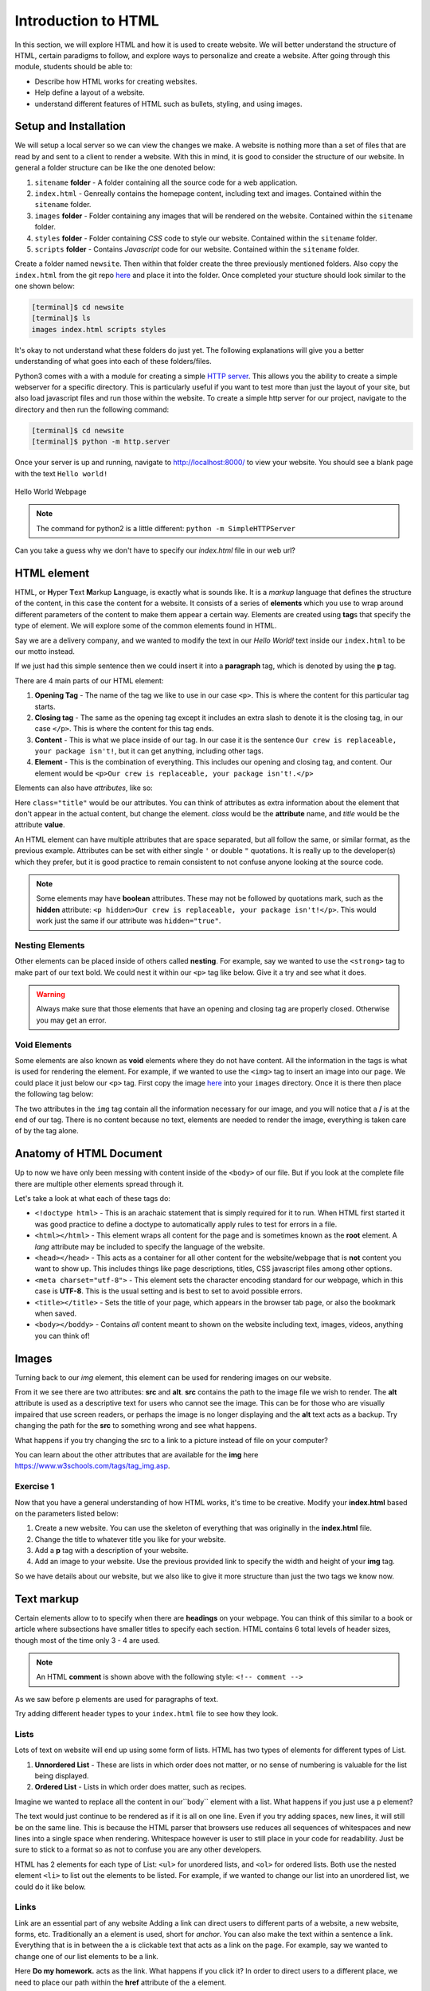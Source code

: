 Introduction to HTML
=====================

In this section, we will explore HTML and how it is used to create website.
We will better understand the structure of HTML, certain paradigms to follow, 
and explore ways to personalize and create a website. After going through
this module, students should be able to:

* Describe how HTML works for creating websites.
* Help define a layout of a website.
* understand different features of HTML such as bullets, styling, and using images.

Setup and Installation
----------------------

We will setup a local server so we can view the changes we make. A website is nothing more than
a set of files that are read by and sent to a client to render a website. With this in mind, it
is good to consider the structure of our website. In general a folder structure can be like the
one denoted below:

1. ``sitename`` **folder** - A folder containing all the source code for a web application.
2. ``index.html`` - Genreally contains the homepage content, including text and images. Contained within the ``sitename`` folder.
3. ``images`` **folder** - Folder containing any images that will be rendered on the website. Contained within the ``sitename`` folder.
4. ``styles`` **folder** - Folder containing *CSS* code to style our website. Contained within the ``sitename`` folder.
5. ``scripts`` **folder** - Contains *Javascript* code for our website. Contained within the ``sitename`` folder.

Create a folder named ``newsite``. Then within that folder create the three previously mentioned folders. Also copy the ``index.html`` from 
the git repo `here <https://raw.githubusercontent.com/andrewsolis/cs401/refs/heads/main/scripts/web/index.html>`_ and place it into the folder.
Once completed your stucture should look similar to the one shown below:

.. code-block:: console

    [terminal]$ cd newsite
    [terminal]$ ls
    images index.html scripts styles

It's okay to not understand what these folders do just yet. The following explanations will give you a better understanding of what goes into 
each of these folders/files.

Python3 comes with a with a module for creating a simple `HTTP server <https://docs.python.org/3/library/http.server.html>`_. This allows you the ability
to create a simple webserver for a specific directory. This is particularly useful if you want to test more than just the layout of your site, but also
load javascript files and run those within the website. To create a simple http server for our project, navigate to the directory and then run
the following command: 

.. code-block:: console

    [terminal]$ cd newsite
    [terminal]$ python -m http.server

Once your server is up and running, navigate to http://localhost:8000/ to view your website. You should see a blank page with the text ``Hello world!``


.. figure:: ./images/helloworld.png
    :width: 600px
    :align: center

    Hello World Webpage

.. note::

   The command for python2 is a little different: ``python -m SimpleHTTPServer`` 

Can you take a guess why we don't have to specify our `index.html` file in our web url?  

HTML element
------------

HTML, or **H**\yper **T**\ext **M**\arkup **L**\anguage, is exactly what is sounds like. It
is a *markup* language that defines the structure of the content, in this case the content for
a website. It consists of a series of **elements** which you use to wrap around different parameters
of the content to make them appear a certain way. Elements are created using **tag**\s that specify
the type of element. We will explore some of the common elements found in HTML.

Say we are a delivery company, and we wanted to modify the text in our `Hello World!` text inside our ``index.html`` to be our motto instead.

.. code-block:: html
    :linenos:

    Our crew is replaceable, your package isn't!

If we just had this simple sentence then we could insert it into a **paragraph** tag, which is denoted by
using the **p** tag.

.. code-block:: html
    :linenos:

    <p>Our crew is replaceable, your package isn't!</p>

There are 4 main parts of our HTML element:

1. **Opening Tag** - The name of the tag we like to use in our case ``<p>``. This is where the content for this particular tag starts. 
2. **Closing tag** - The same as the opening tag except it includes an extra slash to denote it is the closing tag, in our case ``</p>``. This is where the content for this tag ends.
3. **Content** - This is what we place inside of our tag. In our case it is the sentence ``Our crew is replaceable, your package isn't!``, but it can get anything, including other tags.
4. **Element** - This is the combination of everything. This includes our opening and closing tag, and content. Our element would be ``<p>Our crew is replaceable, your package isn't!.</p>``

Elements can also have `attributes`, like so:

.. code-block:: html
    :linenos:

    <p class="title">Our crew is replaceable, your package isn't!</p>

Here ``class="title"`` would be our attributes. You can think of attributes as extra information about the element that don't 
appear in the actual content, but change the element. `class` would be the **attribute** name, and `title` would be the attribute **value**. 

An HTML element can have multiple attributes that are space separated, but all follow the same, or similar format, as the previous example.
Attributes can be set with either single ``'`` or double ``"`` quotations. It is really up to the developer(s) which they prefer,
but it is good practice to remain consistent to not confuse anyone looking at the source code.

.. note::

   Some elements may have **boolean** attributes. These may not be followed by quotations mark, such as the **hidden** attribute: 
   ``<p hidden>Our crew is replaceable, your package isn't!</p>``. This would work just the same if our attribute was ``hidden="true"``.

Nesting Elements
~~~~~~~~~~~~~~~~

Other elements can be placed inside of others called **nesting**. For example, say we wanted to use the ``<strong>`` tag to make part of our text bold. 
We could nest it within our ``<p>`` tag like below. Give it a try and see what it does.

.. code-block:: html
    :linenos:

    <p class="title">Our <strong>crew</strong> is replaceable, your package isn't!</p>

.. warning::

    Always make sure that those elements that have an opening and closing tag are properly closed. Otherwise you may get an error.

Void Elements
~~~~~~~~~~~~~

Some elements are also known as **void** elements where they do not have content. All the information in the tags is what is used for 
rendering the element. For example, if we wanted to use the ``<img>`` tag to insert an image into our page. We could 
place it just below our ``<p>`` tag. First copy the image `here <https://raw.githubusercontent.com/andrewsolis/cs401/refs/heads/main/scripts/web/images/planet_express.png>`_
into your ``images`` directory. Once it is there then place the following tag below:

.. code-block:: html
    :linenos:

    <p class="title">Our <strong>crew</strong> is replaceable, your package isn't!</p>
    <img src="images/planet_express.png" alt="My test image" />

The two attributes in the ``img`` tag contain all the information necessary for our image, and you will notice that a **/** is at 
the end of our tag. There is no content because no text, elements are needed to render the image, everything is taken care of
by the tag alone.

Anatomy of HTML Document
------------------------

Up to now we have only been messing with content inside of the ``<body>`` of our file. But if you look at the complete file there are
multiple other elements spread through it. 

.. code-block:: html
    :linenos:

    <!doctype html>
    <html lang="en-US">
        <head>
            <meta charset="utf-8" />
            <meta name="viewport" content="width=device-width" />
            <title>Unnamed Title</title>
        </head>
        <body>
            <!-- Content -->
            ................
        </body>
    </html>

Let's take a look at what each of these tags do:

-  ``<!doctype html>`` - This is an arachaic statement that is simply required for it to run. When HTML first started it was good practice to define a doctype to automatically apply rules to test for errors in a file. 
- ``<html></html>`` - This element wraps all content for the page and is sometimes known as the **root** element. A `lang` attribute may be included to specify the language of the website.
- ``<head></head>`` - This acts as a container for all other content for the website/webpage that is **not** content you want to show up. This includes things like page descriptions, titles, CSS javascript files among other options.
- ``<meta charset="utf-8">`` - This element sets the character encoding standard for our webpage, which in this case is **UTF-8**. This is the usual setting and is best to set to avoid possible errors.
- ``<title></title>`` - Sets the title of your page, which appears in the browser tab page, or also the bookmark when saved.
- ``<body></boddy>`` - Contains `all` content meant to shown on the website including text, images, videos, anything you can think of!

Images
------------------------

Turning back to our `img` element, this element can be used for rendering images on our website. 

.. code-block:: html
    :linenos:

    <img src="images/planet_express.png" alt="My test image" />

From it we see there are two attributes: **src** and **alt**. 
**src** contains the path to the image file we wish to render. The **alt** attribute is used as a descriptive text for users who cannot see the image.
This can be for those who are visually impaired that use screen readers, or perhaps the image is no longer displaying and the **alt** text acts as a backup.
Try changing the path for the **src** to something wrong and see what happens. 

What happens if you try changing the src to a link to a picture instead of file on your computer?

You can learn about the other attributes that are available for the **img** here https://www.w3schools.com/tags/tag_img.asp.

Exercise 1
~~~~~~~~~~
Now that you have a general understanding of how HTML works, it's time to be creative. Modify your **index.html** based on the parameters listed below:

1. Create a new website. You can use the skeleton of everything that was originally in the **index.html** file.
#. Change the title to whatever title you like for your website. 
#. Add a **p** tag with a description of your website.
#. Add an image to your website. Use the previous provided link to specify the width and height of your **img** tag.

So we have details about our website, but we also like to give it more structure than just the two tags we know now.

Text markup
-----------
Certain elements allow to to specify when there are **headings** on your webpage. You can think of this similar to a book or article where subsections
have smaller titles to specify each section. HTML contains 6 total levels of header sizes, though most of the time only 3 - 4 are used. 

.. code-block:: html
    :linenos:

    <!-- 4 heading levels: -->
    <h1>Biggeest text/title</h1>
    <h2>first subheading</h2>
    <h3>second level subheading</h3>
    <h4>inception level subheading</h4>

.. note::

   An HTML **comment** is shown above with the following style: ``<!-- comment -->``

As we saw before ``p`` elements are used for paragraphs of text.

Try adding different header types to your ``index.html`` file to see how they look.

Lists
~~~~~

Lots of text on website will end up using some form of lists. HTML has two types of elements for different types of List.

1. **Unnordered List** - These are lists in which order does not matter, or no sense of numbering is valuable for the list being displayed.
#. **Ordered List** - Lists in which order does matter, such as recipes.

Imagine we wanted to replace all the content in our``body`` element with a list. What happens if you just use a ``p`` element?

.. code-block:: html
    :linenos:

    <p>
        Do my homework.
        Then play video games.
        Finally eat dinner.
    </p>

The text would just continue to be rendered as if it is all on one line. Even if you try adding spaces, new lines, it will still be on the same line.
This is because the HTML parser that browsers use reduces all sequences of whitespaces and new lines into a single space when rendering.
Whitespace however is user to still place in your code for readability. Just be sure to stick to a format so as not to confuse you are any
other developers.

HTML has 2 elements for each type of List: ``<ul>`` for unordered lists, and ``<ol>`` for ordered lists.
Both use the nested element ``<li>`` to list out the elements to be listed.
For example, if we wanted to change our list into an unordered list, we could do it like below.

.. code-block:: html
    :linenos:

    <ul>
        <li>Do my homework.        </li> 
        <li>Then play video games. </li>         
        <li>Finally eat dinner.    </li>     
    </ul>

Links
~~~~~

Link are an essential part of any website Adding a link can direct users to different parts of a website, a new website, forms, etc.
Traditionally an ``a`` element is used, short for `anchor`. You can also make the text within a sentence a link.
Everything that is in between the ``a`` is clickable text that acts as a link on the page.
For example, say we wanted to change one of our list elements to be a link.

.. code-block:: html
    :linenos:

    <ul>
        <li> <a href="">Do my homework.</a> </li> 
        <li>Then play video games. </li>         
        <li>Finally eat dinner.    </li>     
    </ul>

Here **Do my homework.** acts as the link. What happens if you click it?
In order to direct users to a different place, we need to place our path within the **href** attribute of the ``a`` element.

.. code-block:: html
    :linenos:

    <ul>
        <li> 
            <a href="https://chaminade.edu/">Do my homework.</a> 
        </li> 
        <li> Then play video games. </li>         
        <li> Finally eat dinner.    </li>     
    </ul>

.. note::

    You might get unexpected results if you omit the ``https://`` or ``http://`` link, called the *protocol*.
    If you also just want your link to do nothing or not direct anywhere you can set your **href** as ``href="#"``.


Website Structure
-----------------
Web pages can look fairly complex and unique, but in general most of them follow a similar outline of containing similar components
for each part of the website.

- **header** - Row across the very top of the page. Usually stays the same on every page.
- **navigation bar** - Links to the sites sections, represented by menu buttons, links, or tabs. Usually is the same across the pages, and generally a part of the header.
- **main content** - Contains most of the content for the webpage, i.e. video, main story, map, etc.
- **sidebar** - complementary information such as links, quotes, ads, etc. usually supplements what is inside the main content.
- **footer** - Row across the bottom of the page that contains information such as fine print, copyright, notices, site map, and contact information. 

With this in mind a typical website could look like the following:

.. figure:: ./images/layout.png
    :width: 600px
    :align: center

    Layout example

.. note::

    While this layout uses some of the common elements we have discusse, the actual styling for it's widths, height, colors, etc are done through CSS, which will be covered later.

If we wanted to implement something similar, we could use HTML provided tags to do so.

- **header**: ``<header>``
- **navigation bar**: ``<nav>``
- **main content**: ``<main>``
- **sidebar**: ``<aside>`` (usually placed inside ``<main>``)
- **footer**: ``<footer>``

Exercise 2
~~~~~~~~~~

Now that we know a bit more about the layout of a page, it's time to apply it to our page. 
Start from the base index.html file, use the same one you have and just modify it to meet these parameters.
Imagine you have been hired to create a new website. 
The folks are looking for a basic structure of the website with no styling just yet. 
Follow the list of requirements below.

- Set the title of the website
- Inside of the body create the 5 required elements ``header``, ``nav``, ``main``, ``aside``, and ``footer`` (remember where ``aside`` goes)
- Within the ``header`` add the following:
    - heading
    - img
    - subheading below image (catchprase, motto, etc.)
- Within nav add the following:
    - unordered list of three links
- Within main add the following:
    - heading
    - paragraph with text
- Within aside add the following:
    - heading
    - unorered list of 3 links related to website
- Within footer add the following:
    - paragraph with copyright text

Once complete you should have something similar like below.

.. figure:: ./images/finalwebsite.png
    :width: 600px
    :align: center

    Initial Website

Non-semantic wrappers
~~~~~~~~~~~~~~~~~~~~~

There are two specific elements which are common on websites. These act more as container elements from which other elements
are inside that are actually rendered. The first is the ``<div>`` element. This is normally used for block level elements.
This means elements that are to span the entire width of the webpage (usually). This is useful if we want to group things that
don't necessarily follow into any of the elements we mentioned previously. 

.. code-block:: html
    :linenos:

    <div>
        <h2> Shopping Cart</h2>
            <ul>
                ...items...
            </ul>
    </div>

``<span>`` is another common element, but is mostly used for wrapping around text you wish to style with CSS. This doesn't
make the content go across the entire width the same that ``<div>`` does. Typically along with ``span`` the ``class`` attribute
is set which we will cover later in this unit.

Essential HTML Elements Summary
--------------------------------

.. table:: 
    :widths: 20 60 20

    +----------------+------------------------------+-------------------------------------------------------------------+
    | Element        | Usage                        | Link                                                              |
    +================+==============================+===================================================================+
    | <h(1-6)>       | Titles and subtitles         | `link <https://www.w3schools.com/html/html_headings.asp>`_        |
    +----------------+------------------------------+-------------------------------------------------------------------+
    | <p>            | Block of text                | `link <https://www.w3schools.com/html/html_paragraphs.asp>`_      |
    +----------------+------------------------------+-------------------------------------------------------------------+
    | <!– text –>    | comment                      | `link <https://www.w3schools.com/html/html_comments.asp>`_        |
    +----------------+------------------------------+-------------------------------------------------------------------+
    | <a>            | link                         | `link <https://www.w3schools.com/html/html_links.asp>`_           |
    +----------------+------------------------------+-------------------------------------------------------------------+
    | <img>          | image                        | `link <https://www.w3schools.com/html/html_images.asp>`_          |
    +----------------+------------------------------+-------------------------------------------------------------------+
    | <ul>           | unordered list               | `link <https://www.w3schools.com/html/html_lists_unordered.asp>`_ |
    +----------------+------------------------------+-------------------------------------------------------------------+
    | <ol>           | ordered list                 | `link <https://www.w3schools.com/html/html_lists_ordered.asp>`_   |
    +----------------+------------------------------+-------------------------------------------------------------------+
    | <table>        | tables                       | `link <https://www.w3schools.com/html/html_tables.asp>`_          |
    +----------------+------------------------------+-------------------------------------------------------------------+
    | <div>          | container (full width)       | `link <https://www.w3schools.com/html/html_div.asp>`_             |
    +----------------+------------------------------+-------------------------------------------------------------------+
    | <span>         | container (inline)           | `link <https://www.w3schools.com/tags/tag_span.asp>`_             |
    +----------------+------------------------------+-------------------------------------------------------------------+
    | <hr>           | horizontal line              | `link <https://www.w3schools.com/tags/tag_hr.asp>`_               |
    +----------------+------------------------------+-------------------------------------------------------------------+
    | <br>           | line break                   | `link <https://www.w3schools.com/tags/tag_br.asp>`_               |
    +----------------+------------------------------+-------------------------------------------------------------------+
    | <strong>       | bold text                    | `link <https://www.w3schools.com/tags/tag_strong.asp>`_           |
    +----------------+------------------------------+-------------------------------------------------------------------+
    | <i>            | italic text                  | `link <https://www.w3schools.com/html/html_formatting.asp>`_      |
    +----------------+------------------------------+-------------------------------------------------------------------+

Additional Resources
--------------------
* `W3 Schools <https://www.w3schools.com/html/default.asp>`_
* Some of this materials is based on Mozilla `Learn Web Development <https://developer.mozilla.org/en-US/docs/Learn>`_
* `CodePen <https://codepen.io/>`_ - front end code editor
